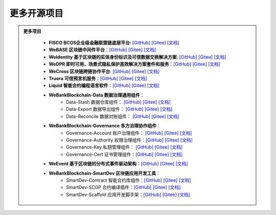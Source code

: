 ##############################################################
更多开源项目
##############################################################


.. admonition:: 更多项目

            - **FISCO BCOS企业级金融联盟链底层平台**: `[GitHub] <https://github.com/FISCO-BCOS/FISCO-BCOS>`_ `[Gitee] <https://gitee.com/FISCO-BCOS>`_ `[文档] <https://fisco-bcos-documentation.readthedocs.io/zh_CN/latest/index.html>`_
            - **WeBASE 区块链中间件平台**：`[GitHub] <https://github.com/WeBankFinTech/WeBASE>`_ `[Gitee] <https://gitee.com/WeBank/WeBASE>`_  `[文档] <https://webasedoc.readthedocs.io/>`_
            - **WeIdentity 基于区块链的实体身份标识及可信数据交换解决方案**: `[GitHub] <https://github.com/WeBankFinTech/WeIdentity>`_ `[Gitee] <https://gitee.com/WeBank/WeIdentity>`_ `[文档] <https://weidentity.readthedocs.io/>`_
            - **WeDPR 即时可用，场景式隐私保护高效解决方案套件和服务**：`[GitHub] <https://github.com/WeBankBlockchain/WeDPR-Lab-Core>`_ `[Gitee] <https://gitee.com/WeBankBlockchain/WeDPR-Lab-Crypto>`_ `[文档] <https://wedpr-lab.readthedocs.io/>`_
            - **WeCross 区块链跨链协作平台**: `[GitHub] <https://github.com/WeBankBlockchain/WeCross>`_ `[Gitee] <https://gitee.com/WeBank/WeCross>`_ `[文档] <https://wecross.readthedocs.io/>`_
            - **Truora 可信预言机服务**：`[GitHub] <https://github.com/WeBankBlockchain/Truora>`_ `[Gitee] <https://gitee.com/WeBankBlockchain/Truora>`_  `[文档] <https://truora.readthedocs.io/>`_
            - **Liquid 智能合约编程语言软件**：`[GitHub] <https://github.com/WeBankBlockchain/liquid>`_ `[Gitee] <https://gitee.com/WeBankBlockchain/liquid>`_  `[文档] <https://liquid-doc.readthedocs.io/>`_
            - **WeBankBlockchain-Data 数据治理通用组件**：
               - Data-Stash 数据仓库组件： `[GitHub] <https://github.com/WeBankBlockchain/Data-Stash>`_ `[Gitee] <https://gitee.com/WeBankBlockchain/Data-Stash>`_  `[文档] <https://data-doc.readthedocs.io/zh_CN/latest/docs/WeBankBlockchain-Data-Stash/index.html>`_
               - Data-Export 数据导出组件： `[GitHub] <https://github.com/WeBankBlockchain/Data-Export>`_ `[Gitee] <https://gitee.com/WeBankBlockchain/Data-Export>`_  `[文档] <https://data-doc.readthedocs.io/zh_CN/latest/docs/WeBankBlockchain-Data-Export/index.html>`_
               - Data-Reconcile 数据对账组件：  `[GitHub] <https://github.com/WeBankBlockchain/Data-Reconcile>`_ `[Gitee] <https://gitee.com/WeBankBlockchain/Data-Reconcile>`_  `[文档] <https://data-doc.readthedocs.io/zh_CN/latest/docs/WeBankBlockchain-Data-Reconcile/index.html>`_
            - **WeBankBlockchain-Governance 多方治理协作组件**：
               - Governance-Account 账户治理组件： `[GitHub] <https://github.com/WeBankBlockchain/Governance-Account>`_ `[Gitee] <https://gitee.com/WeBankBlockchain/Governance-Account>`_  `[文档] <https://governance-doc.readthedocs.io/zh_CN/latest/docs/WeBankBlockchain-Governance-Acct/index.html>`_
               - Governance-Authority 权限治理组件：`[GitHub] <https://github.com/WeBankBlockchain/Governance-Authority>`_ `[Gitee] <https://gitee.com/WeBankBlockchain/Governance-Authority>`_  `[文档] <https://governance-doc.readthedocs.io/zh_CN/latest/docs/WeBankBlockchain-Governance-Auth/index.html>`_
               - Governance-Key 私钥管理组件： `[GitHub] <https://github.com/WeBankBlockchain/Governance-Key>`_ `[Gitee] <https://gitee.com/WeBankBlockchain/Governance-Key>`_  `[文档] <https://governance-doc.readthedocs.io/zh_CN/latest/docs/WeBankBlockchain-Governance-Key/index.html>`_
               - Governance-Cert 证书管理组件：`[GitHub] <https://github.com/WeBankBlockchain/Governance-Cert>`_ `[Gitee] <https://gitee.com/WeBankBlockchain/Governance-Cert>`_  `[文档] <https://governance-doc.readthedocs.io/zh_CN/latest/docs/WeBankBlockchain-Governance-Cert/index.html>`_
            - **WeEvent 基于区块链的分布式事件驱动架构**：`[GitHub] <https://github.com/WeBankFinTech/WeEvent>`_ `[Gitee] <https://gitee.com/WeBank/WeEvent>`_  `[文档] <https://weevent.readthedocs.io/>`_
            - **WeBankBlockchain-SmartDev 区块链应用开发工具**：
               - SmartDev-Contract 智能合约库组件：`[GitHub] <https://github.com/WeBankBlockchain/SmartDev-Contract>`_ `[Gitee] <https://gitee.com/WeBankBlockchain/SmartDev-Contract>`_  `[文档] <https://smartdev-doc.readthedocs.io/zh_CN/latest/docs/WeBankBlockchain-SmartDev-Contract/index.html>`_
               - SmartDev-SCGP 合约编译插件：`[GitHub] <https://github.com/WeBankBlockchain/SmartDev-SCGP>`_ `[Gitee] <https://gitee.com/WeBankBlockchain/SmartDev-SCGP>`_  `[文档] <https://smartdev-doc.readthedocs.io/zh_CN/latest/docs/WeBankBlockchain-SmartDev-SCGP/index.html>`_
               - SmartDev-Scaffold 应用开发脚手架：`[GitHub] <https://github.com/WeBankBlockchain/SmartDev-Scaffold>`_ `[Gitee] <https://gitee.com/WeBankBlockchain/SmartDev-Scaffold>`_  `[文档] <https://smartdev-doc.readthedocs.io/zh_CN/latest/docs/WeBankBlockchain-SmartDev-Scaffold/index.html>`_



 .. toctree::
   :maxdepth: 1

